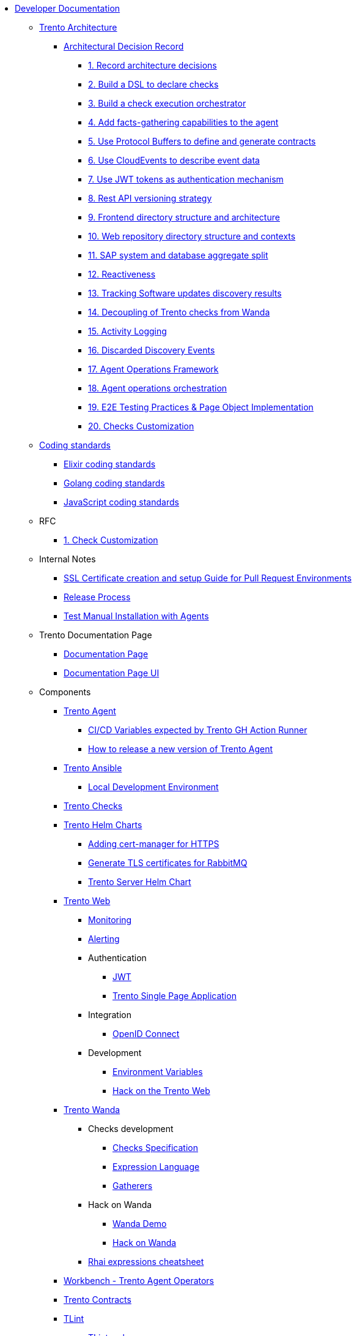 // Trento docs https://github.com/trento-project/docs
* xref:README.adoc[Developer Documentation]

** xref:architecture/trento-architecture.adoc[Trento Architecture]
*** xref:architecture/adr/README.adoc[Architectural Decision Record]
**** xref:architecture/adr/0001-record-architecture-decisions.adoc[1. Record architecture decisions]
**** xref:architecture/adr/0002-build-a-dsl-to-declare-checks.adoc[2. Build a DSL to declare checks]
**** xref:architecture/adr/0003-build-a-check-execution-orchestrator.adoc[3. Build a check execution orchestrator]
**** xref:architecture/adr/0004-add-facts-gathering-capabilities-to-the-agent.adoc[4. Add facts-gathering capabilities to the agent]
**** xref:architecture/adr/0005-use-protobuf-to-define-and-generate-contracts.adoc[5. Use Protocol Buffers to define and generate contracts]
**** xref:architecture/adr/0006-use-cloudevents-to-describe-event-data.adoc[6. Use CloudEvents to describe event data]
**** xref:architecture/adr/0007-use-jwt-tokens-as-authentication-mechanism.adoc[7. Use JWT tokens as authentication mechanism]
**** xref:architecture/adr/0008-rest-api-versioning-strategy.adoc[8. Rest API versioning strategy]
**** xref:architecture/adr/0009-frontend-directory-structure-and-architecture.adoc[9. Frontend directory structure and architecture]
**** xref:architecture/adr/0010-web-dashboard-directory-structure-and-contexts.adoc[10. Web repository directory structure and contexts]
**** xref:architecture/adr/0011-sap-system-database-aggregate-split.adoc[11. SAP system and database aggregate split]
**** xref:architecture/adr/0012-reactiveness.adoc[12. Reactiveness]
**** xref:architecture/adr/0013-suma-integration.adoc[13. Tracking Software updates discovery results]
**** xref:architecture/adr/0014-decoupling-of-trento-checks-from-wanda.adoc[14. Decoupling of Trento checks from Wanda]
**** xref:architecture/adr/0015-activity-logging.adoc[15. Activity Logging]
**** xref:architecture/adr/0016-discarded-discovery-events.adoc[16. Discarded Discovery Events]
**** xref:architecture/adr/0017-agent-operations-framework.adoc[17. Agent Operations Framework]
**** xref:architecture/adr/0018-agent-operations-orchestration.adoc[18. Agent operations orchestration]
**** xref:architecture/adr/0019-e2e-testing-practices.adoc[19. E2E Testing Practices & Page Object Implementation]
**** xref:architecture/adr/0020-checks-customization.adoc[20. Checks Customization]

**  xref:coding-standards/README.adoc[Coding standards]
*** xref:coding-standards/elixir.adoc[Elixir coding standards]
*** xref:coding-standards/go.adoc[Golang coding standards]
*** xref:coding-standards/javascript.adoc[JavaScript coding standards]

** RFC
*** xref:rfc/0001-checks-customization.adoc[1. Check Customization]

** Internal Notes
*** xref:internal-notes/pr-env-ssl-certificate-setup.adoc[SSL Certificate creation and setup Guide for Pull Request Environments]
*** xref:internal-notes/release.adoc[Release Process]
*** xref:internal-notes/test-manual-installation-with-agents.adoc[Test Manual Installation with Agents]

** Trento Documentation Page
*** xref:trento-docs-site/README.adoc[Documentation Page]
*** xref:trento-docs-site-ui/README.adoc[Documentation Page UI]

** Components
*** xref:ROOT:agent:README.adoc[Trento Agent]
**** xref:ROOT:agent:ci-cd-variables.adoc[CI/CD Variables expected by Trento GH Action Runner]
**** xref:ROOT:agent:development/how-to-make-a-release.adoc[How to release a new version of Trento Agent]

*** xref:ROOT:ansible:README.adoc[Trento Ansible]
**** xref:ROOT:ansible:local-development-environment.adoc[Local Development Environment]

*** xref:ROOT:checks:README.adoc[Trento Checks]

*** xref:ROOT:helm-charts:README.adoc[Trento Helm Charts]
**** xref:ROOT:helm-charts:cert-manager/cert-manager.adoc[Adding cert-manager for HTTPS]
**** xref:ROOT:helm-charts:rabbitmq-tls/rabbitmq-tls.adoc[Generate TLS certificates for RabbitMQ]
**** xref:ROOT:helm-charts:trento-server/trento-server.adoc[Trento Server Helm Chart]

*** xref:ROOT:web:README.adoc[Trento Web]
**** xref:ROOT:web:monitoring/monitoring.adoc[Monitoring]
**** xref:ROOT:web:alerting/alerting.adoc[Alerting]
**** Authentication
***** xref:ROOT:web:authentication/jwt_specification.adoc[JWT]
***** xref:ROOT:web:authentication/spa_flow.adoc[Trento Single Page Application]
**** Integration
***** xref:ROOT:web:integration/oidc.adoc[OpenID Connect]
**** Development
***** xref:ROOT:web:development/environment_variables.adoc[Environment Variables]
***** xref:ROOT:web:development/hack_on_the_trento.adoc[Hack on the Trento Web]

*** xref:ROOT:wanda:README.adoc[Trento Wanda]
**** Checks development
***** xref:ROOT:wanda:specification.adoc[Checks Specification]
***** xref:ROOT:wanda:expression_language.adoc[Expression Language]
***** xref:ROOT:wanda:gatherers.adoc[Gatherers]
**** Hack on Wanda
***** xref:ROOT:wanda:development/demo.adoc[Wanda Demo]
***** xref:ROOT:wanda:development/hack_on_wanda.adoc[Hack on Wanda]
**** xref:ROOT:wanda:rhai_expressions_cheat_sheet.cheat.adoc[Rhai expressions cheatsheet]

*** xref:ROOT:workbench:README.adoc[Workbench - Trento Agent Operators]

*** xref:ROOT:contracts:README.adoc[Trento Contracts]

*** xref:ROOT:tlint:README.adoc[TLint]
**** xref:ROOT:tlint:www/README.adoc[TLint web]

*** xref:ROOT:photofinish:README.adoc[Trento Photofinish]

*** xref:ROOT:support:README.adoc[Trento Support Utilities]

*** xref:ROOT:continuous-delivery:README.adoc[Continuous delivery project]

*** xref:ROOT:werkzeugkoffer:README.adoc[werkzeugkoffer - Trento infrastructure & development tools]
**** xref:ROOT:werkzeugkoffer:demo_idp/README.adoc[demo-idp Playbook - Provision a Keycloak IDP]

*** xref:ROOT:mcp-server:README.adoc[Trento MCP Server]
**** xref:ROOT:mcp-server:docs/README.adoc[Trento MCP Server documentation]
***** xref:ROOT:mcp-server:docs/integration-suse-ai.adoc[SUSE AI integration]
***** xref:ROOT:mcp-server:docs/integration-vscode.adoc[VS Code integration]
***** xref:ROOT:mcp-server:docs/configuration-options.adoc[Configuration options]
**** xref:ROOT:mcp-server:docs/developer/README.adoc[Trento MCP Server developer documentation]
***** xref:ROOT:mcp-server:docs/developer/getting-started.adoc[Getting started with Trento MCP Server]